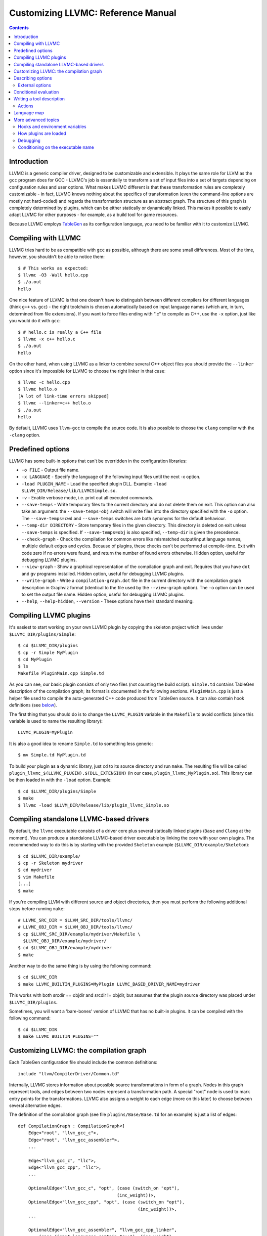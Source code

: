 ===================================
Customizing LLVMC: Reference Manual
===================================
..
   This file was automatically generated by rst2html.
   Please do not edit directly!
   The ReST source lives in the directory 'tools/llvmc/doc'.

.. contents::

.. raw:: html

   <div class="doc_author">
   <p>Written by <a href="mailto:foldr@codedgers.com">Mikhail Glushenkov</a></p>
   </div>

Introduction
============

LLVMC is a generic compiler driver, designed to be customizable and
extensible. It plays the same role for LLVM as the ``gcc`` program
does for GCC - LLVMC's job is essentially to transform a set of input
files into a set of targets depending on configuration rules and user
options. What makes LLVMC different is that these transformation rules
are completely customizable - in fact, LLVMC knows nothing about the
specifics of transformation (even the command-line options are mostly
not hard-coded) and regards the transformation structure as an
abstract graph. The structure of this graph is completely determined
by plugins, which can be either statically or dynamically linked. This
makes it possible to easily adapt LLVMC for other purposes - for
example, as a build tool for game resources.

Because LLVMC employs TableGen_ as its configuration language, you
need to be familiar with it to customize LLVMC.

.. _TableGen: http://llvm.org/docs/TableGenFundamentals.html


Compiling with LLVMC
====================

LLVMC tries hard to be as compatible with ``gcc`` as possible,
although there are some small differences. Most of the time, however,
you shouldn't be able to notice them::

     $ # This works as expected:
     $ llvmc -O3 -Wall hello.cpp
     $ ./a.out
     hello

One nice feature of LLVMC is that one doesn't have to distinguish between
different compilers for different languages (think ``g++`` vs.  ``gcc``) - the
right toolchain is chosen automatically based on input language names (which
are, in turn, determined from file extensions). If you want to force files
ending with ".c" to compile as C++, use the ``-x`` option, just like you would
do it with ``gcc``::

      $ # hello.c is really a C++ file
      $ llvmc -x c++ hello.c
      $ ./a.out
      hello

On the other hand, when using LLVMC as a linker to combine several C++
object files you should provide the ``--linker`` option since it's
impossible for LLVMC to choose the right linker in that case::

    $ llvmc -c hello.cpp
    $ llvmc hello.o
    [A lot of link-time errors skipped]
    $ llvmc --linker=c++ hello.o
    $ ./a.out
    hello

By default, LLVMC uses ``llvm-gcc`` to compile the source code. It is also
possible to choose the ``clang`` compiler with the ``-clang`` option.


Predefined options
==================

LLVMC has some built-in options that can't be overridden in the
configuration libraries:

* ``-o FILE`` - Output file name.

* ``-x LANGUAGE`` - Specify the language of the following input files
  until the next -x option.

* ``-load PLUGIN_NAME`` - Load the specified plugin DLL. Example:
  ``-load $LLVM_DIR/Release/lib/LLVMCSimple.so``.

* ``-v`` - Enable verbose mode, i.e. print out all executed commands.

* ``--save-temps`` - Write temporary files to the current directory and do not
  delete them on exit. This option can also take an argument: the
  ``--save-temps=obj`` switch will write files into the directory specified with
  the ``-o`` option. The ``--save-temps=cwd`` and ``--save-temps`` switches are
  both synonyms for the default behaviour.

* ``--temp-dir DIRECTORY`` - Store temporary files in the given directory. This
  directory is deleted on exit unless ``--save-temps`` is specified. If
  ``--save-temps=obj`` is also specified, ``--temp-dir`` is given the
  precedence.

* ``--check-graph`` - Check the compilation for common errors like mismatched
  output/input language names, multiple default edges and cycles. Because of
  plugins, these checks can't be performed at compile-time. Exit with code zero
  if no errors were found, and return the number of found errors
  otherwise. Hidden option, useful for debugging LLVMC plugins.

* ``--view-graph`` - Show a graphical representation of the compilation graph
  and exit. Requires that you have ``dot`` and ``gv`` programs installed. Hidden
  option, useful for debugging LLVMC plugins.

* ``--write-graph`` - Write a ``compilation-graph.dot`` file in the current
  directory with the compilation graph description in Graphviz format (identical
  to the file used by the ``--view-graph`` option). The ``-o`` option can be
  used to set the output file name. Hidden option, useful for debugging LLVMC
  plugins.

* ``--help``, ``--help-hidden``, ``--version`` - These options have
  their standard meaning.

Compiling LLVMC plugins
=======================

It's easiest to start working on your own LLVMC plugin by copying the
skeleton project which lives under ``$LLVMC_DIR/plugins/Simple``::

   $ cd $LLVMC_DIR/plugins
   $ cp -r Simple MyPlugin
   $ cd MyPlugin
   $ ls
   Makefile PluginMain.cpp Simple.td

As you can see, our basic plugin consists of only two files (not
counting the build script). ``Simple.td`` contains TableGen
description of the compilation graph; its format is documented in the
following sections. ``PluginMain.cpp`` is just a helper file used to
compile the auto-generated C++ code produced from TableGen source. It
can also contain hook definitions (see `below`__).

__ hooks_

The first thing that you should do is to change the ``LLVMC_PLUGIN``
variable in the ``Makefile`` to avoid conflicts (since this variable
is used to name the resulting library)::

   LLVMC_PLUGIN=MyPlugin

It is also a good idea to rename ``Simple.td`` to something less
generic::

   $ mv Simple.td MyPlugin.td

To build your plugin as a dynamic library, just ``cd`` to its source
directory and run ``make``. The resulting file will be called
``plugin_llvmc_$(LLVMC_PLUGIN).$(DLL_EXTENSION)`` (in our case,
``plugin_llvmc_MyPlugin.so``). This library can be then loaded in with the
``-load`` option. Example::

    $ cd $LLVMC_DIR/plugins/Simple
    $ make
    $ llvmc -load $LLVM_DIR/Release/lib/plugin_llvmc_Simple.so

Compiling standalone LLVMC-based drivers
========================================

By default, the ``llvmc`` executable consists of a driver core plus several
statically linked plugins (``Base`` and ``Clang`` at the moment). You can
produce a standalone LLVMC-based driver executable by linking the core with your
own plugins. The recommended way to do this is by starting with the provided
``Skeleton`` example (``$LLVMC_DIR/example/Skeleton``)::

    $ cd $LLVMC_DIR/example/
    $ cp -r Skeleton mydriver
    $ cd mydriver
    $ vim Makefile
    [...]
    $ make

If you're compiling LLVM with different source and object directories, then you
must perform the following additional steps before running ``make``::

    # LLVMC_SRC_DIR = $LLVM_SRC_DIR/tools/llvmc/
    # LLVMC_OBJ_DIR = $LLVM_OBJ_DIR/tools/llvmc/
    $ cp $LLVMC_SRC_DIR/example/mydriver/Makefile \
      $LLVMC_OBJ_DIR/example/mydriver/
    $ cd $LLVMC_OBJ_DIR/example/mydriver
    $ make

Another way to do the same thing is by using the following command::

    $ cd $LLVMC_DIR
    $ make LLVMC_BUILTIN_PLUGINS=MyPlugin LLVMC_BASED_DRIVER_NAME=mydriver

This works with both srcdir == objdir and srcdir != objdir, but assumes that the
plugin source directory was placed under ``$LLVMC_DIR/plugins``.

Sometimes, you will want a 'bare-bones' version of LLVMC that has no
built-in plugins. It can be compiled with the following command::

    $ cd $LLVMC_DIR
    $ make LLVMC_BUILTIN_PLUGINS=""


Customizing LLVMC: the compilation graph
========================================

Each TableGen configuration file should include the common
definitions::

   include "llvm/CompilerDriver/Common.td"

Internally, LLVMC stores information about possible source
transformations in form of a graph. Nodes in this graph represent
tools, and edges between two nodes represent a transformation path. A
special "root" node is used to mark entry points for the
transformations. LLVMC also assigns a weight to each edge (more on
this later) to choose between several alternative edges.

The definition of the compilation graph (see file
``plugins/Base/Base.td`` for an example) is just a list of edges::

    def CompilationGraph : CompilationGraph<[
        Edge<"root", "llvm_gcc_c">,
        Edge<"root", "llvm_gcc_assembler">,
        ...

        Edge<"llvm_gcc_c", "llc">,
        Edge<"llvm_gcc_cpp", "llc">,
        ...

        OptionalEdge<"llvm_gcc_c", "opt", (case (switch_on "opt"),
                                          (inc_weight))>,
        OptionalEdge<"llvm_gcc_cpp", "opt", (case (switch_on "opt"),
                                                  (inc_weight))>,
        ...

        OptionalEdge<"llvm_gcc_assembler", "llvm_gcc_cpp_linker",
            (case (input_languages_contain "c++"), (inc_weight),
                  (or (parameter_equals "linker", "g++"),
                      (parameter_equals "linker", "c++")), (inc_weight))>,
        ...

        ]>;

As you can see, the edges can be either default or optional, where
optional edges are differentiated by an additional ``case`` expression
used to calculate the weight of this edge. Notice also that we refer
to tools via their names (as strings). This makes it possible to add
edges to an existing compilation graph in plugins without having to
know about all tool definitions used in the graph.

The default edges are assigned a weight of 1, and optional edges get a
weight of 0 + 2*N where N is the number of tests that evaluated to
true in the ``case`` expression. It is also possible to provide an
integer parameter to ``inc_weight`` and ``dec_weight`` - in this case,
the weight is increased (or decreased) by the provided value instead
of the default 2. It is also possible to change the default weight of
an optional edge by using the ``default`` clause of the ``case``
construct.

When passing an input file through the graph, LLVMC picks the edge
with the maximum weight. To avoid ambiguity, there should be only one
default edge between two nodes (with the exception of the root node,
which gets a special treatment - there you are allowed to specify one
default edge *per language*).

When multiple plugins are loaded, their compilation graphs are merged
together. Since multiple edges that have the same end nodes are not
allowed (i.e. the graph is not a multigraph), an edge defined in
several plugins will be replaced by the definition from the plugin
that was loaded last. Plugin load order can be controlled by using the
plugin priority feature described above.

To get a visual representation of the compilation graph (useful for
debugging), run ``llvmc --view-graph``. You will need ``dot`` and
``gsview`` installed for this to work properly.

Describing options
==================

Command-line options that the plugin supports are defined by using an
``OptionList``::

    def Options : OptionList<[
    (switch_option "E", (help "Help string")),
    (alias_option "quiet", "q")
    ...
    ]>;

As you can see, the option list is just a list of DAGs, where each DAG
is an option description consisting of the option name and some
properties. A plugin can define more than one option list (they are
all merged together in the end), which can be handy if one wants to
separate option groups syntactically.

* Possible option types:

   - ``switch_option`` - a simple boolean switch without arguments, for example
     ``-O2`` or ``-time``. At most one occurrence is allowed.

   - ``parameter_option`` - option that takes one argument, for example
     ``-std=c99``. It is also allowed to use spaces instead of the equality
     sign: ``-std c99``. At most one occurrence is allowed.

   - ``parameter_list_option`` - same as the above, but more than one option
     occurence is allowed.

   - ``prefix_option`` - same as the parameter_option, but the option name and
     argument do not have to be separated. Example: ``-ofile``. This can be also
     specified as ``-o file``; however, ``-o=file`` will be parsed incorrectly
     (``=file`` will be interpreted as option value). At most one occurrence is
     allowed.

   - ``prefix_list_option`` - same as the above, but more than one occurence of
     the option is allowed; example: ``-lm -lpthread``.

   - ``alias_option`` - a special option type for creating aliases. Unlike other
     option types, aliases are not allowed to have any properties besides the
     aliased option name. Usage example: ``(alias_option "preprocess", "E")``


* Possible option properties:

   - ``help`` - help string associated with this option. Used for ``--help``
     output.

   - ``required`` - this option must be specified exactly once (or, in case of
     the list options without the ``multi_val`` property, at least
     once). Incompatible with ``zero_or_one`` and ``one_or_more``.

   - ``one_or_more`` - the option must be specified at least one time. Useful
     only for list options in conjunction with ``multi_val``; for ordinary lists
     it is synonymous with ``required``. Incompatible with ``required`` and
     ``zero_or_one``.

   - ``zero_or_one`` - the option can be specified zero or one times. Useful
     only for list options in conjunction with ``multi_val``. Incompatible with
     ``required`` and ``one_or_more``.

   - ``hidden`` - the description of this option will not appear in
     the ``--help`` output (but will appear in the ``--help-hidden``
     output).

   - ``really_hidden`` - the option will not be mentioned in any help
     output.

   - ``multi_val n`` - this option takes *n* arguments (can be useful in some
     special cases). Usage example: ``(parameter_list_option "foo", (multi_val
     3))``. Only list options can have this attribute; you can, however, use
     the ``one_or_more`` and ``zero_or_one`` properties.

   - ``init`` - this option has a default value, either a string (if it is a
     parameter), or a boolean (if it is a switch; boolean constants are called
     ``true`` and ``false``). List options can't have this attribute. Usage
     examples: ``(switch_option "foo", (init true))``; ``(prefix_option "bar",
     (init "baz"))``.

   - ``extern`` - this option is defined in some other plugin, see below.

External options
----------------

Sometimes, when linking several plugins together, one plugin needs to
access options defined in some other plugin. Because of the way
options are implemented, such options must be marked as
``extern``. This is what the ``extern`` option property is
for. Example::

     ...
     (switch_option "E", (extern))
     ...

If an external option has additional attributes besides 'extern', they are
ignored. See also the section on plugin `priorities`__.

__ priorities_

.. _case:

Conditional evaluation
======================

The 'case' construct is the main means by which programmability is
achieved in LLVMC. It can be used to calculate edge weights, program
actions and modify the shell commands to be executed. The 'case'
expression is designed after the similarly-named construct in
functional languages and takes the form ``(case (test_1), statement_1,
(test_2), statement_2, ... (test_N), statement_N)``. The statements
are evaluated only if the corresponding tests evaluate to true.

Examples::

    // Edge weight calculation

    // Increases edge weight by 5 if "-A" is provided on the
    // command-line, and by 5 more if "-B" is also provided.
    (case
        (switch_on "A"), (inc_weight 5),
        (switch_on "B"), (inc_weight 5))


    // Tool command line specification

    // Evaluates to "cmdline1" if the option "-A" is provided on the
    // command line; to "cmdline2" if "-B" is provided;
    // otherwise to "cmdline3".

    (case
        (switch_on "A"), "cmdline1",
        (switch_on "B"), "cmdline2",
        (default), "cmdline3")

Note the slight difference in 'case' expression handling in contexts
of edge weights and command line specification - in the second example
the value of the ``"B"`` switch is never checked when switch ``"A"`` is
enabled, and the whole expression always evaluates to ``"cmdline1"`` in
that case.

Case expressions can also be nested, i.e. the following is legal::

    (case (switch_on "E"), (case (switch_on "o"), ..., (default), ...)
          (default), ...)

You should, however, try to avoid doing that because it hurts
readability. It is usually better to split tool descriptions and/or
use TableGen inheritance instead.

* Possible tests are:

  - ``switch_on`` - Returns true if a given command-line switch is
    provided by the user. Example: ``(switch_on "opt")``.

  - ``parameter_equals`` - Returns true if a command-line parameter equals
    a given value.
    Example: ``(parameter_equals "W", "all")``.

  - ``element_in_list`` - Returns true if a command-line parameter
    list contains a given value.
    Example: ``(parameter_in_list "l", "pthread")``.

  - ``input_languages_contain`` - Returns true if a given language
    belongs to the current input language set.
    Example: ``(input_languages_contain "c++")``.

  - ``in_language`` - Evaluates to true if the input file language
    equals to the argument. At the moment works only with ``cmd_line``
    and ``actions`` (on non-join nodes).
    Example: ``(in_language "c++")``.

  - ``not_empty`` - Returns true if a given option (which should be
    either a parameter or a parameter list) is set by the
    user.
    Example: ``(not_empty "o")``.

  - ``empty`` - The opposite of ``not_empty``. Equivalent to ``(not (not_empty
    X))``. Provided for convenience.

  - ``single_input_file`` - Returns true if there was only one input file
    provided on the command-line. Used without arguments:
    ``(single_input_file)``.

  - ``multiple_input_files`` - Equivalent to ``(not (single_input_file))`` (the
    case of zero input files is considered an error).

  - ``default`` - Always evaluates to true. Should always be the last
    test in the ``case`` expression.

  - ``and`` - A standard binary logical combinator that returns true iff all of
    its arguments return true. Used like this: ``(and (test1), (test2),
    ... (testN))``. Nesting of ``and`` and ``or`` is allowed, but not
    encouraged.

  - ``or`` - A binary logical combinator that returns true iff any of its
    arguments returns true. Example: ``(or (test1), (test2), ... (testN))``.

  - ``not`` - Standard unary logical combinator that negates its
    argument. Example: ``(not (or (test1), (test2), ... (testN)))``.



Writing a tool description
==========================

As was said earlier, nodes in the compilation graph represent tools,
which are described separately. A tool definition looks like this
(taken from the ``include/llvm/CompilerDriver/Tools.td`` file)::

  def llvm_gcc_cpp : Tool<[
      (in_language "c++"),
      (out_language "llvm-assembler"),
      (output_suffix "bc"),
      (cmd_line "llvm-g++ -c $INFILE -o $OUTFILE -emit-llvm"),
      (sink)
      ]>;

This defines a new tool called ``llvm_gcc_cpp``, which is an alias for
``llvm-g++``. As you can see, a tool definition is just a list of
properties; most of them should be self-explanatory. The ``sink``
property means that this tool should be passed all command-line
options that aren't mentioned in the option list.

The complete list of all currently implemented tool properties follows.

* Possible tool properties:

  - ``in_language`` - input language name. Can be either a string or a
    list, in case the tool supports multiple input languages.

  - ``out_language`` - output language name. Tools are not allowed to
    have multiple output languages.

  - ``output_suffix`` - output file suffix. Can also be changed
    dynamically, see documentation on actions.

  - ``cmd_line`` - the actual command used to run the tool. You can
    use ``$INFILE`` and ``$OUTFILE`` variables, output redirection
    with ``>``, hook invocations (``$CALL``), environment variables
    (via ``$ENV``) and the ``case`` construct.

  - ``join`` - this tool is a "join node" in the graph, i.e. it gets a
    list of input files and joins them together. Used for linkers.

  - ``sink`` - all command-line options that are not handled by other
    tools are passed to this tool.

  - ``actions`` - A single big ``case`` expression that specifies how
    this tool reacts on command-line options (described in more detail
    below).

Actions
-------

A tool often needs to react to command-line options, and this is
precisely what the ``actions`` property is for. The next example
illustrates this feature::

  def llvm_gcc_linker : Tool<[
      (in_language "object-code"),
      (out_language "executable"),
      (output_suffix "out"),
      (cmd_line "llvm-gcc $INFILE -o $OUTFILE"),
      (join),
      (actions (case (not_empty "L"), (forward "L"),
                     (not_empty "l"), (forward "l"),
                     (not_empty "dummy"),
                               [(append_cmd "-dummy1"), (append_cmd "-dummy2")])
      ]>;

The ``actions`` tool property is implemented on top of the omnipresent
``case`` expression. It associates one or more different *actions*
with given conditions - in the example, the actions are ``forward``,
which forwards a given option unchanged, and ``append_cmd``, which
appends a given string to the tool execution command. Multiple actions
can be associated with a single condition by using a list of actions
(used in the example to append some dummy options). The same ``case``
construct can also be used in the ``cmd_line`` property to modify the
tool command line.

The "join" property used in the example means that this tool behaves
like a linker.

The list of all possible actions follows.

* Possible actions:

   - ``append_cmd`` - append a string to the tool invocation
     command.
     Example: ``(case (switch_on "pthread"), (append_cmd
     "-lpthread"))``

   - ``error` - exit with error.
     Example: ``(error "Mixing -c and -S is not allowed!")``.

   - ``forward`` - forward an option unchanged.
     Example: ``(forward "Wall")``.

   - ``forward_as`` - Change the name of an option, but forward the
     argument unchanged.
     Example: ``(forward_as "O0", "--disable-optimization")``.

   - ``output_suffix`` - modify the output suffix of this
     tool.
     Example: ``(output_suffix "i")``.

   - ``stop_compilation`` - stop compilation after this tool processes
     its input. Used without arguments.

   - ``unpack_values`` - used for for splitting and forwarding
     comma-separated lists of options, e.g. ``-Wa,-foo=bar,-baz`` is
     converted to ``-foo=bar -baz`` and appended to the tool invocation
     command.
     Example: ``(unpack_values "Wa,")``.

Language map
============

If you are adding support for a new language to LLVMC, you'll need to
modify the language map, which defines mappings from file extensions
to language names. It is used to choose the proper toolchain(s) for a
given input file set. Language map definition looks like this::

    def LanguageMap : LanguageMap<
        [LangToSuffixes<"c++", ["cc", "cp", "cxx", "cpp", "CPP", "c++", "C"]>,
         LangToSuffixes<"c", ["c"]>,
         ...
        ]>;

For example, without those definitions the following command wouldn't work::

    $ llvmc hello.cpp
    llvmc: Unknown suffix: cpp

The language map entries should be added only for tools that are
linked with the root node. Since tools are not allowed to have
multiple output languages, for nodes "inside" the graph the input and
output languages should match. This is enforced at compile-time.


More advanced topics
====================

.. _hooks:

Hooks and environment variables
-------------------------------

Normally, LLVMC executes programs from the system ``PATH``. Sometimes,
this is not sufficient: for example, we may want to specify tool paths
or names in the configuration file. This can be easily achieved via
the hooks mechanism. To write your own hooks, just add their
definitions to the ``PluginMain.cpp`` or drop a ``.cpp`` file into the
your plugin directory. Hooks should live in the ``hooks`` namespace
and have the signature ``std::string hooks::MyHookName ([const char*
Arg0 [ const char* Arg2 [, ...]]])``. They can be used from the
``cmd_line`` tool property::

    (cmd_line "$CALL(MyHook)/path/to/file -o $CALL(AnotherHook)")

To pass arguments to hooks, use the following syntax::

    (cmd_line "$CALL(MyHook, 'Arg1', 'Arg2', 'Arg # 3')/path/to/file -o1 -o2")

It is also possible to use environment variables in the same manner::

   (cmd_line "$ENV(VAR1)/path/to/file -o $ENV(VAR2)")

To change the command line string based on user-provided options use
the ``case`` expression (documented `above`__)::

    (cmd_line
      (case
        (switch_on "E"),
           "llvm-g++ -E -x c $INFILE -o $OUTFILE",
        (default),
           "llvm-g++ -c -x c $INFILE -o $OUTFILE -emit-llvm"))

__ case_

.. _priorities:

How plugins are loaded
----------------------

It is possible for LLVMC plugins to depend on each other. For example,
one can create edges between nodes defined in some other plugin. To
make this work, however, that plugin should be loaded first. To
achieve this, the concept of plugin priority was introduced. By
default, every plugin has priority zero; to specify the priority
explicitly, put the following line in your plugin's TableGen file::

    def Priority : PluginPriority<$PRIORITY_VALUE>;
    # Where PRIORITY_VALUE is some integer > 0

Plugins are loaded in order of their (increasing) priority, starting
with 0. Therefore, the plugin with the highest priority value will be
loaded last.

Debugging
---------

When writing LLVMC plugins, it can be useful to get a visual view of
the resulting compilation graph. This can be achieved via the command
line option ``--view-graph``. This command assumes that Graphviz_ and
Ghostview_ are installed. There is also a ``--write-graph`` option that
creates a Graphviz source file (``compilation-graph.dot``) in the
current directory.

Another useful ``llvmc`` option is ``--check-graph``. It checks the
compilation graph for common errors like mismatched output/input
language names, multiple default edges and cycles. These checks can't
be performed at compile-time because the plugins can load code
dynamically. When invoked with ``--check-graph``, ``llvmc`` doesn't
perform any compilation tasks and returns the number of encountered
errors as its status code.

.. _Graphviz: http://www.graphviz.org/
.. _Ghostview: http://pages.cs.wisc.edu/~ghost/

Conditioning on the executable name
-----------------------------------

For now, the executable name (the value passed to the driver in ``argv[0]``) is
accessible only in the C++ code (i.e. hooks). Use the following code::

    namespace llvmc {
    extern const char* ProgramName;
    }

    std::string MyHook() {
    //...
    if (strcmp(ProgramName, "mydriver") == 0) {
       //...

    }

In general, you're encouraged not to make the behaviour dependent on the
executable file name, and use command-line switches instead. See for example how
the ``Base`` plugin behaves when it needs to choose the correct linker options
(think ``g++`` vs. ``gcc``).

.. raw:: html

   <hr />
   <address>
   <a href="http://jigsaw.w3.org/css-validator/check/referer">
   <img src="http://jigsaw.w3.org/css-validator/images/vcss-blue"
      alt="Valid CSS" /></a>
   <a href="http://validator.w3.org/check?uri=referer">
   <img src="http://www.w3.org/Icons/valid-xhtml10-blue"
      alt="Valid XHTML 1.0 Transitional"/></a>

   <a href="mailto:foldr@codedgers.com">Mikhail Glushenkov</a><br />
   <a href="http://llvm.org">LLVM Compiler Infrastructure</a><br />

   Last modified: $Date: 2008-12-11 11:34:48 -0600 (Thu, 11 Dec 2008) $
   </address>

